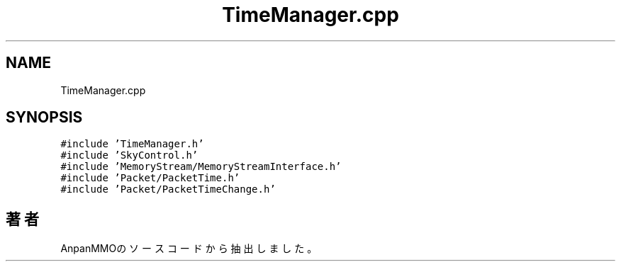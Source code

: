 .TH "TimeManager.cpp" 3 "2018年12月21日(金)" "AnpanMMO" \" -*- nroff -*-
.ad l
.nh
.SH NAME
TimeManager.cpp
.SH SYNOPSIS
.br
.PP
\fC#include 'TimeManager\&.h'\fP
.br
\fC#include 'SkyControl\&.h'\fP
.br
\fC#include 'MemoryStream/MemoryStreamInterface\&.h'\fP
.br
\fC#include 'Packet/PacketTime\&.h'\fP
.br
\fC#include 'Packet/PacketTimeChange\&.h'\fP
.br

.SH "著者"
.PP 
 AnpanMMOのソースコードから抽出しました。
